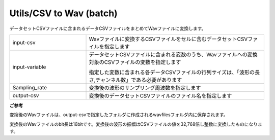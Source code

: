 Utils/CSV to Wav (batch)
~~~~~~~~~~~~~~~~~~~~~~~~

データセットCSVファイルに含まれるデータCSVファイルをまとめてWavファイルに変換します。



.. list-table::
   :widths: 30 70
   :class: longtable

   * - input-csv
     - Wavファイルに変換するCSVファイルをセルに含むデータセットCSVファイルを指定します

   * - input-variable
     -
        データセットCSVファイルに含まれる変数のうち、Wavファイルへの変換対象のCSVファイルの変数を指定します
        
        指定した変数に含まれる各データCSVファイルの行列サイズは、「波形の長さ,チャンネル数」である必要があります

   * - Sampling_rate
     - 変換後の波形のサンプリング周波数を指定します

   * - output-csv
     - 変換後のデータセットCSVファイルのファイル名を指定します


**ご参考**

変換後のWavファイルは、output-csvで指定したフォルダに作成されるwavfilesフォルダ内に保存されます。

変換後のWavファイルのbit長は16bitです。変換後の波形の振幅はCSVファイルの値を32,768倍し整数に変換したものになります。

